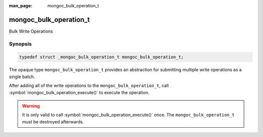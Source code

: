 :man_page: mongoc_bulk_operation_t

mongoc_bulk_operation_t
=======================

Bulk Write Operations

Synopsis
--------

.. code-block:: c

  typedef struct _mongoc_bulk_operation_t mongoc_bulk_operation_t;

The opaque type ``mongoc_bulk_operation_t`` provides an abstraction for submitting multiple write operations as a single batch.

After adding all of the write operations to the ``mongoc_bulk_operation_t``, call :symbol:`mongoc_bulk_operation_execute()` to execute the operation.

.. warning::

  It is only valid to call :symbol:`mongoc_bulk_operation_execute()` once. The ``mongoc_bulk_operation_t`` must be destroyed afterwards.

.. seealso::

  | :symbol:`Bulk Write Operations <bulk>`

.. only:: html

  Functions
  ---------

  .. toctree::
    :titlesonly:
    :maxdepth: 1

    mongoc_bulk_operation_delete
    mongoc_bulk_operation_delete_one
    mongoc_bulk_operation_destroy
    mongoc_bulk_operation_execute
    mongoc_bulk_operation_get_hint
    mongoc_bulk_operation_get_server_id
    mongoc_bulk_operation_get_write_concern
    mongoc_bulk_operation_insert
    mongoc_bulk_operation_insert_with_opts
    mongoc_bulk_operation_remove
    mongoc_bulk_operation_remove_many_with_opts
    mongoc_bulk_operation_remove_one
    mongoc_bulk_operation_remove_one_with_opts
    mongoc_bulk_operation_replace_one
    mongoc_bulk_operation_replace_one_with_opts
    mongoc_bulk_operation_set_bypass_document_validation
    mongoc_bulk_operation_set_client_session
    mongoc_bulk_operation_set_comment
    mongoc_bulk_operation_set_hint
    mongoc_bulk_operation_set_server_id
    mongoc_bulk_operation_set_let
    mongoc_bulk_operation_update
    mongoc_bulk_operation_update_many_with_opts
    mongoc_bulk_operation_update_one
    mongoc_bulk_operation_update_one_with_opts

